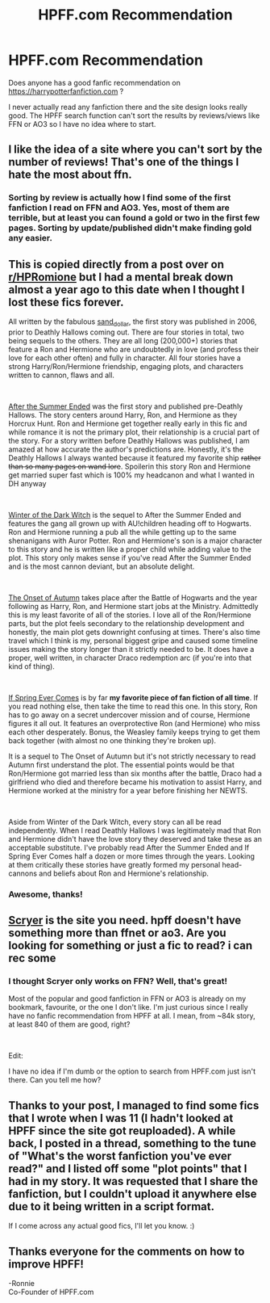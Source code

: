 #+TITLE: HPFF.com Recommendation

* HPFF.com Recommendation
:PROPERTIES:
:Author: lastyearstudent12345
:Score: 4
:DateUnix: 1557326616.0
:DateShort: 2019-May-08
:FlairText: Request
:END:
Does anyone has a good fanfic recommendation on [[https://harrypotterfanfiction.com]] ?

I never actually read any fanfiction there and the site design looks really good. The HPFF search function can't sort the results by reviews/views like FFN or AO3 so I have no idea where to start.


** I like the idea of a site where you can't sort by the number of reviews! That's one of the things I hate the most about ffn.
:PROPERTIES:
:Author: booksandpots
:Score: 3
:DateUnix: 1557328102.0
:DateShort: 2019-May-08
:END:

*** Sorting by review is actually how I find some of the first fanfiction I read on FFN and AO3. Yes, most of them are terrible, but at least you can found a gold or two in the first few pages. Sorting by update/published didn't make finding gold any easier.
:PROPERTIES:
:Author: lastyearstudent12345
:Score: 5
:DateUnix: 1557331082.0
:DateShort: 2019-May-08
:END:


** This is copied directly from a post over on [[/r/HPRomione][r/HPRomione]] but I had a mental break down almost a year ago to this date when I thought I lost these fics forever.

All written by the fabulous [[https://harrypotterfanfiction.com/viewuser.php?uid=77390][sand_dollar]], the first story was published in 2006, prior to Deathly Hallows coming out. There are four stories in total, two being sequels to the others. They are all long (200,000+) stories that feature a Ron and Hermione who are undoubtedly in love (and profess their love for each other often) and fully in character. All four stories have a strong Harry/Ron/Hermione friendship, engaging plots, and characters written to cannon, flaws and all.

​

[[https://harrypotterfanfiction.com/viewstory.php?psid=191950][After the Summer Ended]] was the first story and published pre-Deathly Hallows. The story centers around Harry, Ron, and Hermione as they Horcrux Hunt. Ron and Hermione get together really early in this fic and while romance it is not the primary plot, their relationship is a crucial part of the story. For a story written before Deathly Hallows was published, I am amazed at how accurate the author's predictions are. Honestly, it's the Deathly Hallows I always wanted because it featured my favorite ship +rather than so many pages on wand lore+. Spoilerin this story Ron and Hermione get married super fast which is 100% my headcanon and what I wanted in DH anyway

​

[[https://harrypotterfanfiction.com/viewstory.php?psid=207276][Winter of the Dark Witch]] is the sequel to After the Summer Ended and features the gang all grown up with AU!children heading off to Hogwarts. Ron and Hermione running a pub all the while getting up to the same shenanigans with Auror Potter. Ron and Hermione's son is a major character to this story and he is written like a proper child while adding value to the plot. This story only makes sense if you've read After the Summer Ended and is the most cannon deviant, but an absolute delight.

​

[[https://harrypotterfanfiction.com/viewstory.php?psid=230148][The Onset of Autumn]] takes place after the Battle of Hogwarts and the year following as Harry, Ron, and Hermione start jobs at the Ministry. Admittedly this is my least favorite of all of the stories. I love all of the Ron/Hermione parts, but the plot feels secondary to the relationship development and honestly, the main plot gets downright confusing at times. There's also time travel which I think is my, personal biggest gripe and caused some timeline issues making the story longer than it strictly needed to be. It does have a proper, well written, in character Draco redemption arc (if you're into that kind of thing).

​

[[https://harrypotterfanfiction.com/viewstory.php?psid=261260][If Spring Ever Comes]] is by far *my favorite piece of fan fiction of all time*. If you read nothing else, then take the time to read this one. In this story, Ron has to go away on a secret undercover mission and of course, Hermione figures it all out. It features an overprotective Ron (and Hermione) who miss each other desperately. Bonus, the Weasley family keeps trying to get them back together (with almost no one thinking they're broken up).

It is a sequel to The Onset of Autumn but it's not strictly necessary to read Autumn first understand the plot. The essential points would be that Ron/Hermione got married less than six months after the battle, Draco had a girlfriend who died and therefore became his motivation to assist Harry, and Hermione worked at the ministry for a year before finishing her NEWTS.

​

Aside from Winter of the Dark Witch, every story can all be read independently. When I read Deathly Hallows I was legitimately mad that Ron and Hermione didn't have the love story they deserved and take these as an acceptable substitute. I've probably read After the Summer Ended and If Spring Ever Comes half a dozen or more times through the years. Looking at them critically these stories have greatly formed my personal head-cannons and beliefs about Ron and Hermione's relationship.
:PROPERTIES:
:Author: thanksyobama
:Score: 3
:DateUnix: 1557351140.0
:DateShort: 2019-May-09
:END:

*** Awesome, thanks!
:PROPERTIES:
:Author: lastyearstudent12345
:Score: 2
:DateUnix: 1557351980.0
:DateShort: 2019-May-09
:END:


** [[http://scryer.darklordpotter.net/][Scryer]] is the site you need. hpff doesn't have something more than ffnet or ao3. Are you looking for something or just a fic to read? i can rec some
:PROPERTIES:
:Author: mrcaster
:Score: 1
:DateUnix: 1557327256.0
:DateShort: 2019-May-08
:END:

*** I thought Scryer only works on FFN? Well, that's great!

Most of the popular and good fanfiction in FFN or AO3 is already on my bookmark, favourite, or the one I don't like. I'm just curious since I really have no fanfic recommendation from HPFF at all. I mean, from ~84k story, at least 840 of them are good, right?

​

Edit:

I have no idea if I'm dumb or the option to search from HPFF.com just isn't there. Can you tell me how?
:PROPERTIES:
:Author: lastyearstudent12345
:Score: 1
:DateUnix: 1557330853.0
:DateShort: 2019-May-08
:END:


** Thanks to your post, I managed to find some fics that I wrote when I was 11 (I hadn't looked at HPFF since the site got reuploaded). A while back, I posted in a thread, something to the tune of "What's the worst fanfiction you've ever read?" and I listed off some "plot points" that I had in my story. It was requested that I share the fanfiction, but I couldn't upload it anywhere else due to it being written in a script format.

If I come across any actual good fics, I'll let you know. :)
:PROPERTIES:
:Author: HyperIzumi
:Score: 1
:DateUnix: 1557336273.0
:DateShort: 2019-May-08
:END:


** Thanks everyone for the comments on how to improve HPFF!

-Ronnie\\
Co-Founder of HPFF.com
:PROPERTIES:
:Author: FanfictionRecs
:Score: 1
:DateUnix: 1560011661.0
:DateShort: 2019-Jun-08
:END:
